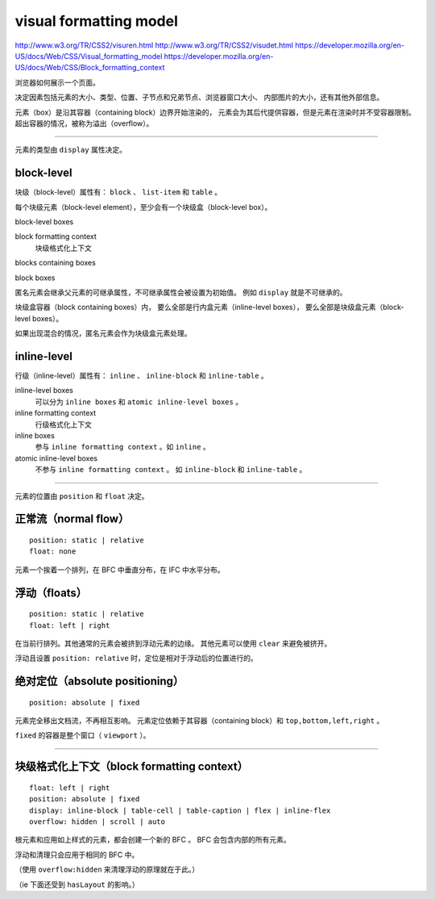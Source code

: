 visual formatting model
========================
http://www.w3.org/TR/CSS2/visuren.html
http://www.w3.org/TR/CSS2/visudet.html
https://developer.mozilla.org/en-US/docs/Web/CSS/Visual_formatting_model
https://developer.mozilla.org/en-US/docs/Web/CSS/Block_formatting_context

浏览器如何展示一个页面。

决定因素包括元素的大小、类型、位置、子节点和兄弟节点、浏览器窗口大小、
内部图片的大小，还有其他外部信息。

元素（box）是沿其容器（containing block）边界开始渲染的，
元素会为其后代提供容器，但是元素在渲染时并不受容器限制。
超出容器的情况，被称为溢出（overflow）。

-------------------------------------------------------------------------------

元素的类型由 ``display`` 属性决定。

block-level
------------
块级（block-level）属性有： ``block`` 、 ``list-item`` 和 ``table`` 。

每个块级元素（block-level element），至少会有一个块级盒（block-level box）。

block-level boxes

block formatting context
    块级格式化上下文

blocks containing boxes

block boxes


匿名元素会继承父元素的可继承属性，不可继承属性会被设置为初始值。
例如 ``display`` 就是不可继承的。

块级盒容器（block containing boxes）内，
要么全部是行内盒元素（inline-level boxes），
要么全部是块级盒元素（block-level boxes）。

如果出现混合的情况，匿名元素会作为块级盒元素处理。


inline-level
-------------
行级（inline-level）属性有： ``inline`` 、 ``inline-block`` 和 ``inline-table`` 。

inline-level boxes
    可以分为 ``inline boxes`` 和 ``atomic inline-level boxes`` 。

inline formatting context
    行级格式化上下文

inline boxes
    参与 ``inline formatting context`` 。如 ``inline`` 。

atomic inline-level boxes
    不参与 ``inline formatting context`` 。
    如 ``inline-block`` 和 ``inline-table`` 。


-------------------------------------------------------------------------------

元素的位置由 ``position`` 和 ``float`` 决定。

正常流（normal flow）
----------------------
::

    position: static | relative
    float: none

元素一个挨着一个排列，在 BFC 中垂直分布，在 IFC 中水平分布。



浮动（floats）
---------------
::

    position: static | relative
    float: left | right

在当前行排列。其他通常的元素会被挤到浮动元素的边缘。
其他元素可以使用 ``clear`` 来避免被挤开。

浮动且设置 ``position: relative`` 时，定位是相对于浮动后的位置进行的。


绝对定位（absolute positioning）
---------------------------------
::

    position: absolute | fixed

元素完全移出文档流，不再相互影响。
元素定位依赖于其容器（containing block）和 ``top,bottom,left,right`` 。

``fixed`` 的容器是整个窗口（ ``viewport`` ）。

-------------------------------------------------------------------------------

块级格式化上下文（block formatting context）
---------------------------------------------

::

    float: left | right
    position: absolute | fixed
    display: inline-block | table-cell | table-caption | flex | inline-flex
    overflow: hidden | scroll | auto

根元素和应用如上样式的元素，都会创建一个新的 BFC 。
BFC 会包含内部的所有元素。

浮动和清理只会应用于相同的 BFC 中。

（使用 ``overflow:hidden`` 来清理浮动的原理就在于此。）

（ie 下面还受到 ``hasLayout`` 的影响。）

